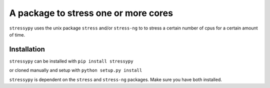A package to stress one or more cores
=====================================

``stressypy`` uses the unix package ``stress`` and/or ``stress-ng`` to to stress a certain number of cpus for a certain amount
of time.


Installation
++++++++++++

``stressypy`` can be installed with ``pip install stressypy``

or cloned manually and setup with ``python setup.py install``

``stressypy`` is dependent on the ``stress`` and ``stress-ng`` packages. Make sure you have both installed.

+------------------------+-------------------------------------------+
| Unix Distro            | Command                                   |
+========================+===========================================+
| Debian                 | `sudo apt-get install stress stress-ng`   |
+------------------------+-------------------------------------------+
| Arch Linux             | `pacman -S stress stress-ng`               |
+------------------------+-------------------------------------------+
